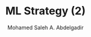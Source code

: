 #+TITLE: ML Strategy (2)
#+AUTHOR: Mohamed Saleh A. Abdelgadir
#+EMAIL: mohamed.saleh16@gmail.com
#+OPTIONS: H:2 num:nil toc:nil \n:nil @:t ::t |:t ^:{} _:{} *:t TeX:t LaTeX:t



